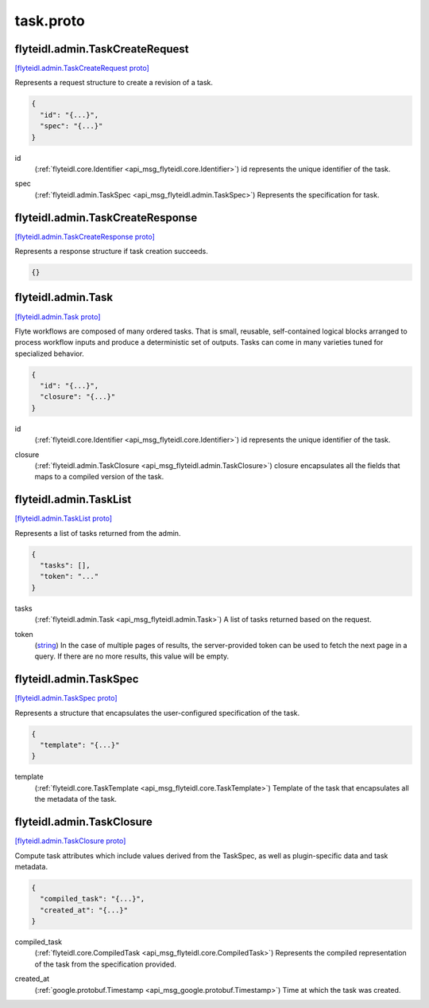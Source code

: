 .. _api_file_flyteidl/admin/task.proto:

task.proto
=========================

.. _api_msg_flyteidl.admin.TaskCreateRequest:

flyteidl.admin.TaskCreateRequest
--------------------------------

`[flyteidl.admin.TaskCreateRequest proto] <https://github.com/flyteorg/flyteidl/blob/master/protos/flyteidl/admin/task.proto#L11>`_

Represents a request structure to create a revision of a task.

.. code-block:: json

  {
    "id": "{...}",
    "spec": "{...}"
  }

.. _api_field_flyteidl.admin.TaskCreateRequest.id:

id
  (:ref:`flyteidl.core.Identifier <api_msg_flyteidl.core.Identifier>`) id represents the unique identifier of the task.
  
  
.. _api_field_flyteidl.admin.TaskCreateRequest.spec:

spec
  (:ref:`flyteidl.admin.TaskSpec <api_msg_flyteidl.admin.TaskSpec>`) Represents the specification for task.
  
  


.. _api_msg_flyteidl.admin.TaskCreateResponse:

flyteidl.admin.TaskCreateResponse
---------------------------------

`[flyteidl.admin.TaskCreateResponse proto] <https://github.com/flyteorg/flyteidl/blob/master/protos/flyteidl/admin/task.proto#L20>`_

Represents a response structure if task creation succeeds.

.. code-block:: json

  {}




.. _api_msg_flyteidl.admin.Task:

flyteidl.admin.Task
-------------------

`[flyteidl.admin.Task proto] <https://github.com/flyteorg/flyteidl/blob/master/protos/flyteidl/admin/task.proto#L27>`_

Flyte workflows are composed of many ordered tasks. That is small, reusable, self-contained logical blocks
arranged to process workflow inputs and produce a deterministic set of outputs.
Tasks can come in many varieties tuned for specialized behavior. 

.. code-block:: json

  {
    "id": "{...}",
    "closure": "{...}"
  }

.. _api_field_flyteidl.admin.Task.id:

id
  (:ref:`flyteidl.core.Identifier <api_msg_flyteidl.core.Identifier>`) id represents the unique identifier of the task.
  
  
.. _api_field_flyteidl.admin.Task.closure:

closure
  (:ref:`flyteidl.admin.TaskClosure <api_msg_flyteidl.admin.TaskClosure>`) closure encapsulates all the fields that maps to a compiled version of the task.
  
  


.. _api_msg_flyteidl.admin.TaskList:

flyteidl.admin.TaskList
-----------------------

`[flyteidl.admin.TaskList proto] <https://github.com/flyteorg/flyteidl/blob/master/protos/flyteidl/admin/task.proto#L37>`_

Represents a list of tasks returned from the admin.

.. code-block:: json

  {
    "tasks": [],
    "token": "..."
  }

.. _api_field_flyteidl.admin.TaskList.tasks:

tasks
  (:ref:`flyteidl.admin.Task <api_msg_flyteidl.admin.Task>`) A list of tasks returned based on the request.
  
  
.. _api_field_flyteidl.admin.TaskList.token:

token
  (`string <https://developers.google.com/protocol-buffers/docs/proto#scalar>`_) In the case of multiple pages of results, the server-provided token can be used to fetch the next page
  in a query. If there are no more results, this value will be empty.
  
  


.. _api_msg_flyteidl.admin.TaskSpec:

flyteidl.admin.TaskSpec
-----------------------

`[flyteidl.admin.TaskSpec proto] <https://github.com/flyteorg/flyteidl/blob/master/protos/flyteidl/admin/task.proto#L47>`_

Represents a structure that encapsulates the user-configured specification of the task.

.. code-block:: json

  {
    "template": "{...}"
  }

.. _api_field_flyteidl.admin.TaskSpec.template:

template
  (:ref:`flyteidl.core.TaskTemplate <api_msg_flyteidl.core.TaskTemplate>`) Template of the task that encapsulates all the metadata of the task.
  
  


.. _api_msg_flyteidl.admin.TaskClosure:

flyteidl.admin.TaskClosure
--------------------------

`[flyteidl.admin.TaskClosure proto] <https://github.com/flyteorg/flyteidl/blob/master/protos/flyteidl/admin/task.proto#L54>`_

Compute task attributes which include values derived from the TaskSpec, as well as plugin-specific data
and task metadata.

.. code-block:: json

  {
    "compiled_task": "{...}",
    "created_at": "{...}"
  }

.. _api_field_flyteidl.admin.TaskClosure.compiled_task:

compiled_task
  (:ref:`flyteidl.core.CompiledTask <api_msg_flyteidl.core.CompiledTask>`) Represents the compiled representation of the task from the specification provided.
  
  
.. _api_field_flyteidl.admin.TaskClosure.created_at:

created_at
  (:ref:`google.protobuf.Timestamp <api_msg_google.protobuf.Timestamp>`) Time at which the task was created.
